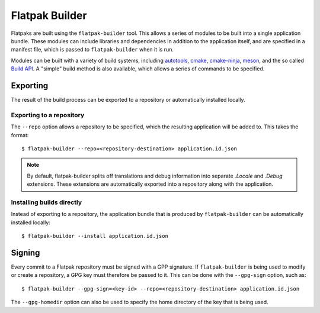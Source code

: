 Flatpak Builder
===============

Flatpaks are built using the ``flatpak-builder`` tool. This allows a series of modules to be built into a single application bundle. These modules can include libraries and dependencies in addition to the application itself, and are specified in a manifest file, which is passed to ``flatpak-builder`` when it is run.

Modules can be built with a variety of build systems, including `autotools <https://www.gnu.org/software/automake/manual/html_node/Autotools-Introduction.html>`_, `cmake <https://cmake.org/>`_, `cmake-ninja <https://cmake.org/cmake/help/v3.0/generator/Ninja.html>`_, `meson <http://mesonbuild.com/>`_, and the so called `Build API <https://github.com/cgwalters/build-api/>`_. A "simple" build method is also available, which allows a series of commands to be specified.

Exporting
---------

The result of the build process can be exported to a repository or automatically installed locally.

Exporting to a repository
`````````````````````````

The ``--repo`` option allows a repository to be specified, which the resulting application will be added to. This takes the format::

 $ flatpak-builder --repo=<repository-destination> application.id.json


.. note::

  By default, flatpak-builder splits off translations and debug information into separate `.Locale` and `.Debug` extensions. These extensions are automatically exported into a repository along with the application.


Installing builds directly
``````````````````````````

Instead of exporting to a repository, the application bundle that is produced by ``flatpak-builder`` can be automatically installed locally::

  $ flatpak-builder --install application.id.json

Signing
-------

Every commit to a Flatpak repository must be signed with a GPP signature. If ``flatpak-builder`` is being used to modify or create a repository, a GPG key must therefore be passed to it. This can be done with the ``--gpg-sign`` option, such as::

  $ flatpak-builder --gpg-sign=<key-id> --repo=<repository-destination> application.id.json

The ``--gpg-homedir`` option can also be used to specify the home directory of the key that is being used.
